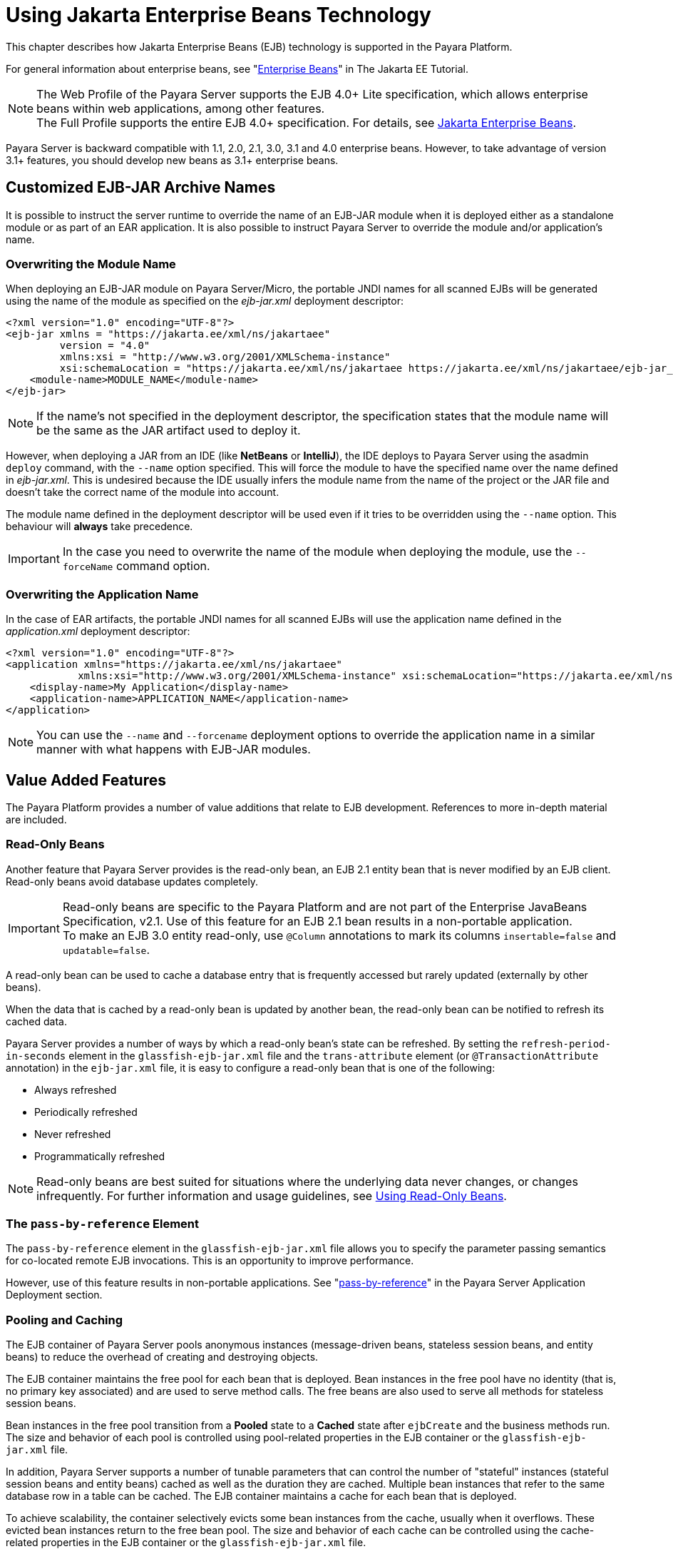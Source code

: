 [[using-enterprise-javabeans-technology]]
= Using Jakarta Enterprise Beans Technology

This chapter describes how Jakarta Enterprise Beans (EJB) technology is supported in the Payara Platform.

For general information about enterprise beans, see "https://eclipse-ee4j.github.io/jakartaee-tutorial/#enterprise-beans[Enterprise Beans]" in The Jakarta EE Tutorial.

NOTE:  The Web Profile of the Payara Server supports the EJB 4.0+ Lite specification, which allows enterprise beans within web applications, among other features. +
The Full Profile supports the entire EJB 4.0+ specification. For details, see https://jakarta.ee/specifications/enterprise-beans/[Jakarta Enterprise Beans].

Payara Server is backward compatible with 1.1, 2.0, 2.1, 3.0, 3.1 and 4.0 enterprise beans. However, to take advantage of version 3.1+ features, you should develop new beans as 3.1+ enterprise beans.

[[custom-ejb-jar-names]]
== Customized EJB-JAR Archive Names

It is possible to instruct the server runtime to override the name of an EJB-JAR module when it is deployed either as a standalone module or as part of an EAR application. It is also possible to instruct Payara Server to override the module and/or application's name.

[[overwriting-module-name]]
=== Overwriting the Module Name

When deploying an EJB-JAR module on Payara Server/Micro, the portable JNDI names for all scanned EJBs will be generated using the name of the module as specified on the _ejb-jar.xml_ deployment descriptor:

[source, xml]
----
<?xml version="1.0" encoding="UTF-8"?>
<ejb-jar xmlns = "https://jakarta.ee/xml/ns/jakartaee"
         version = "4.0"
         xmlns:xsi = "http://www.w3.org/2001/XMLSchema-instance"
         xsi:schemaLocation = "https://jakarta.ee/xml/ns/jakartaee https://jakarta.ee/xml/ns/jakartaee/ejb-jar_4_0.xsd">
    <module-name>MODULE_NAME</module-name>
</ejb-jar>
----

NOTE: If the name's not specified in the deployment descriptor, the specification states that the module name will be the same as the JAR artifact used to deploy it.

However, when deploying a JAR from an IDE (like **NetBeans** or **IntelliJ**), the IDE deploys to Payara Server using the asadmin `deploy` command, with the `--name` option specified. This will force the module to have the specified name over the name defined in _ejb-jar.xml_. This is undesired because the IDE usually infers the module name from the name of the project or the JAR file and doesn't take the correct name of the module into account.

The module name defined in the deployment descriptor will be used even if it tries to be overridden using the `--name` option. This behaviour will *always* take precedence.

IMPORTANT: In the case you need to overwrite the name of the module when deploying the module, use the `--forceName` command option.

[[overwriting--the-application-name]]
=== Overwriting the Application Name

In the case of EAR artifacts, the portable JNDI names for all scanned EJBs will use the application name defined in the _application.xml_ deployment descriptor:

[source, xml]
----
<?xml version="1.0" encoding="UTF-8"?>
<application xmlns="https://jakarta.ee/xml/ns/jakartaee"
            xmlns:xsi="http://www.w3.org/2001/XMLSchema-instance" xsi:schemaLocation="https://jakarta.ee/xml/ns/jakartaee https://jakarta.ee/xml/ns/jakartaee/application_10.xsd" version="10">
    <display-name>My Application</display-name>
    <application-name>APPLICATION_NAME</application-name>
</application>
----

NOTE: You can use the `--name` and `--forcename` deployment options to override the application name in a similar manner with what happens with EJB-JAR modules.

[[value-added-features]]
== Value Added Features

The Payara Platform provides a number of value additions that relate to EJB development. References to more in-depth material are included.

[[read-only-beans]]
=== Read-Only Beans

Another feature that Payara Server provides is the read-only bean, an EJB 2.1 entity bean that is never modified by an EJB client. Read-only beans avoid database updates completely.

IMPORTANT: Read-only beans are specific to the Payara Platform and are not part of the Enterprise JavaBeans Specification, v2.1. Use of this feature for an EJB 2.1 bean results in a non-portable application. +
To make an EJB 3.0 entity read-only, use `@Column` annotations to mark its columns `insertable=false` and `updatable=false`.

A read-only bean can be used to cache a database entry that is frequently accessed but rarely updated (externally by other beans).

When the data that is cached by a read-only bean is updated by another bean, the read-only bean can be notified to refresh its cached data.

Payara Server provides a number of ways by which a read-only bean's state can be refreshed. By setting the `refresh-period-in-seconds` element in the `glassfish-ejb-jar.xml` file and the `trans-attribute` element (or `@TransactionAttribute` annotation) in the `ejb-jar.xml` file, it is easy to configure a read-only bean that is one of the following:

* Always refreshed
* Periodically refreshed
* Never refreshed
* Programmatically refreshed

NOTE: Read-only beans are best suited for situations where the underlying data never changes, or changes infrequently. For further information and usage guidelines, see xref:#using-read-only-beans[Using Read-Only Beans].

[[the-pass-by-reference-element]]
=== The `pass-by-reference` Element

The `pass-by-reference` element in the `glassfish-ejb-jar.xml` file allows you to specify the parameter passing semantics for co-located remote EJB invocations. This is an opportunity to improve performance.

However, use of this feature results in non-portable applications. See "xref:Technical Documentation/Payara Server Documentation/Application Deployment/dd-elements.adoc#pass-by-reference[pass-by-reference]" in the Payara Server Application Deployment section.

[[pooling-and-caching]]
=== Pooling and Caching

The EJB container of Payara Server pools anonymous instances (message-driven beans, stateless session beans, and entity beans) to reduce the overhead of creating and destroying objects.

The EJB container maintains the free pool for each bean that is deployed.
Bean instances in the free pool have no identity (that is, no primary key associated) and are used to serve method calls. The free beans are also used to serve all methods for stateless session beans.

Bean instances in the free pool transition from a *Pooled* state to a *Cached* state after `ejbCreate` and the business methods run. The size and behavior of each pool is controlled using pool-related properties in the EJB container or the `glassfish-ejb-jar.xml` file.

In addition, Payara Server supports a number of tunable parameters that can control the number of "stateful" instances (stateful session beans and entity beans) cached as well as the duration they are cached. Multiple bean instances that refer to the same database row in a table can be cached. The EJB container maintains a cache for each bean that is deployed.

To achieve scalability, the container selectively evicts some bean instances from the cache, usually when it overflows. These evicted bean instances return to the free bean pool. The size and behavior of each cache can be controlled using the cache-related properties in the EJB container or the `glassfish-ejb-jar.xml` file.

Pooling and caching parameters for the `glassfish-ejb-jar.xml` file are described in "xref:Technical Documentation/Payara Server Documentation/Application Deployment/dd-elements.adoc#bean-cache[bean-cache]" in the Payara Server Application Deployment section.

[[pooling-parameters]]
==== Pooling Parameters

One of the most important parameters for Payara Server pooling is `steady-pool-size`. When `steady-pool-size` is set to a value greater than `0`, the container not only pre-populates the bean pool with the specified number of beans, but also attempts to ensure that this number of beans is always available in the free pool. This ensures that there are enough beans in the ready-to-serve state to process user requests.

Note that the `steady-pool-size` and `max-pool-size` parameters only govern the number of instances that are pooled over a long period of time. They do not necessarily guarantee that the number of instances that may exist in the JVM at a given time will not exceed the value specified by `max-pool-size`.

For example, suppose an idle stateless session container has a fully-populated pool with a `steady-pool-size` of `10`. If `20` concurrent requests arrive for the EJB component, the container creates `10` additional instances to satisfy the burst of requests. The advantage of this is that it prevents the container from blocking any of the incoming requests. However, if the activity dies down to `10` or fewer concurrent requests, the additional `10` instances are discarded.

Another parameter, `pool-idle-timeout-in-seconds`, allows the administrator to specify the amount of time a bean instance can be idle in the pool. When `pool-idle-timeout-in-seconds` is set to greater than `0`, the container removes or destroys any bean instance that is idle for this specified duration.

[[caching-parameters]]
==== Caching Parameters

Payara Server provides a way that completely avoids caching of entity beans, using commit option `C`. Commit option `C` is particularly useful if beans are accessed in large number but very rarely reused. For additional information, refer to xref:Technical Documentation/application-development-guide:transaction-service.adoc#commit-options[Commit Options].

Payara Server caches can be either bounded or unbounded. Bounded caches have limits on the number of beans that they can hold beyond which beans are passivated. For stateful session beans, there are three ways (LRU, NRU and FIFO) of picking victim beans when cache overflow occurs.

Caches can also passivate beans that are idle (not accessed for a specified duration).

[[priority-based-scheduling-of-remote-bean-invocations]]
=== Priority Based Scheduling of Remote Bean Invocations

You can create multiple thread pools, each having its own work queues.
An optional element in the `glassfish-ejb-jar.xml` file, `use-thread-pool-id`, specifies the thread pool that processes the requests for the bean.
The bean must have a remote interface, or `use-thread-pool-id` is ignored. You can create different thread pools and specify the appropriate thread pool ID for a bean that requires a quick response time.

NOTE: If there is no such thread pool configured or if the element is absent, the default thread pool is used.

[[immediate-flushing]]
=== Immediate Flushing

Normally, all entity bean updates within a transaction are batched and executed at the end of the transaction. The only exception is the database flush that precedes execution of a finder or select query.

Since a transaction often spans many method calls, you might want to find out if the updates made by a method succeeded or failed immediately after method execution. To force a flush at the end of a method's execution, use the `flush-at-end-of-method` element in the `glassfish-ejb-jar.xml` file.
Only non-finder methods in an entity bean can be flush-enabled. (For an EJB 2.1 bean, these methods must be in the Local, Local Home, Remote, or Remote Home interface).
See "xref:Technical Documentation/Payara Server Documentation/Application Deployment/dd-elements.adoc#flush-at-end-of-method[flush-at-end-of-method]" in the Payara Server Application Deployment section.

Upon completion of the method, the EJB container updates the database. Any exception thrown by the underlying data store is wrapped as follows:

* If the method that triggered the flush is a `create` method, the exception is wrapped with `CreateException`.
* If the method that triggered the flush is a `remove` method, the exception is wrapped with `RemoveException`.
* For all other methods, the exception is wrapped with `EJBException`.

All normal end-of-transaction database synchronization steps occur regardless of whether the database has been flushed during the transaction.

[[ejb-timer-service]]
== EJB Timer Service

The EJB Timer Service uses a database to store persistent information about EJB timers. The EJB Timer Service in Payara Server is preconfigured to use an embedded version of the H2 database via its `jdbc/__TimerPool` default datasource.

The EJB Timer Service configuration can store persistent timer information in any database supported by Payara Server for persistence. For configurations of supported drivers, see "xref:Technical Documentation/Payara Server Documentation/General Administration/jdbc.adoc#configuration-specifics-for-jdbc-drivers[Configuration Specifics for JDBC Drivers]" in the Payara Server General Administration section.

The timer service is automatically enabled when you deploy an application or module that uses it. You can verify that the timer service is running by accessing the following URL in a local context:

[source,text]
----
http://localhost:8080/ejb-timer-service-app/timer
----

To change the database used by the EJB Timer Service, set the EJB Timer Service's Timer DataSource setting to a valid JDBC resource.
If the EJB Timer Service has already been started in a server instance, you must also create the timer database table. DDL files to create these tables are located in `as-install/lib/install/databases`.

Using the EJB Timer Service is equivalent to interacting with a single JDBC resource manager. If an EJB component or application accesses a database either directly through JDBC or indirectly (for example, through an entity bean's persistence mechanism), and also interacts with the EJB Timer Service, its data source must be configured with an XA-compatible JDBC driver.

You can change the following EJB Timer Service settings. You must restart the server for these changes to take effect.

Minimum Delivery Interval::
  Specifies the minimum time in milliseconds before an expiration for a particular timer can occur. This guards against tiny timer increments that can overload the server. The default value is `1000`.
Maximum Redeliveries::
  Specifies the maximum number of times the EJB timer service attempts to redeliver a timer expiration after an exception or rollback of a container-managed transaction. The default value is `1`.
Redelivery Interval::
  Specifies how long in milliseconds the EJB timer service waits after a failed `ejbTimeout` delivery before attempting a redelivery. The default is `5000`.
Timer DataSource::
  Specifies the database used by the EJB Timer Service. The default is `jdbc/__TimerPool`.
+
CAUTION: Do not use the `jdbc/__TimerPool` resource for timers in clustered Payara Server environments.
You must instead use a custom JDBC resource or the `jdbc/__default` resource. See the instructions below, in xref:#to-deploy-an-ejb-timer-to-a-cluster[To Deploy an EJB Timer to a Cluster]. +
Also refer to "xref:Technical Documentation/Payara Server Documentation/General Administration/jdbc.adoc#enabling-the-jdbc__default-resource-in-a-clustered-environment[Enabling the jdbc/__default Resource in a Clustered Environment]" in the Payara Server General Administration section.

For information about migrating EJB timers, see "xref:Technical Documentation/Payara Server Documentation/High Availability/instances.adoc#migrating-ejb-timers[Migrating EJB Timers]" in the Payara Server High Availability section.

You can use the `--keepstate` option of the `asadmin redeploy` command to retain EJB timers between re-deployments.

The default value for `--keepstate` is `false`. This option is supported only on the default server instance (the DAS), named `server`. It is not supported and ignored for any other deployment target.

When the `--keepstate` is set to `true`, each application that uses an EJB timer is assigned an *ID* in the timer database.
The EJB object that is associated with a given application is assigned an ID that is constructed from the application ID and a numerical suffix. To preserve active timer data, Payara Server stores the application ID and the EJB ID in the timer database. To restore the data, the class loader of the newly redeployed application retrieves the EJB timers that correspond to these IDs from the timer database.

[[advanced-persistent-timers]]
=== Advanced Persistent Timer Configuration

If using an external RDBMS engine for storing persistent timer data is not an option, it is also possible to use the *Domain Data Grid* to function as a replacement in production environments.

Persisting an EJB Timer to the Domain Data Grid means that the Data Grid itself will store the timer details, preserving it even if the original instance leaves the grid.

IMPORTANT: All stored timers are lost if the whole domain is stopped. +
In the case of Payara Micro, this will occur if all instances in the Data Grid are stopped as well.

The Persistence service for EJB Timers can be set in the Admin console by navigating to the *EJB Timer Service* tab in the EJB Container node of a configuration.

To use the Data Grid to store EJB Timers set the *Persistence Service* to _DataGrid_

image:ejb/set-ejb-timer-persistence.png[Set EJB Persistence to Data Grid]

EJB Timers will be coordinated across a single deployment group and if an instance of the deployment group is stopped another instance in the same deployment group will take ownership of the timer and ensure it is fired.

CAUTION: Clustered Timer Firing Mode is NOT used in this version of Payara Server and is always "One Per Deployment Group"

It is also possible to set the `ejb-timer-service` from the command line. To get the current state, run the following command:

[source, shell]
----
asadmin> get configs.config.<your-config>.ejb-container.ejb-timer-service
----

This will return the current state taken from the _domain.xml_ configuration file, which by default should be something similar to the following:

[source, shell]
----
asadmin> get configs.config.server-config.ejb-container.ejb-timer-service
configs.config.server-config.ejb-container.ejb-timer-service.ejb-timer-service=Database
configs.config.server-config.ejb-container.ejb-timer-service.max-redeliveries=1
configs.config.server-config.ejb-container.ejb-timer-service.minimum-delivery-interval-in-millis=1000
configs.config.server-config.ejb-container.ejb-timer-service.redelivery-interval-internal-in-millis=5000
Command get executed successfully.
----

To persist to the Data Grid you need only change the value for `configs.config.server-config.ejb-container.ejb-timer-service.ejb-timer-service` to `DataGrid`.

To do this, run the following `set` command:

[source, bash]
----
asadmin> set configs.config.server-config.ejb-container.ejb-timer-service.ejb-timer-service=DataGrid
----

WARNING: You will need to restart your domain to apply the changes.

[[timer-migration]]
==== Timer Migration

EJB Timers stored in the Domain Data Grid support timer migration between instances in the same Deployment Group. You can migrate timers using the Admin console from the *Deployment Group* page.

Timers can also be migrated between instances using asadmin commands like this:

[source, shell]
----
asadmin> migrate-timers --target server1 server2
----

Where `server1` is the active instance to migrate timers to and `server2` is the failed instance.

[[migration-live-instance]]
===== Migration from Live Instances

The `migrate-timers` command can also be used to migrate timers that are scheduled to expire on a live instance. This allows a user to pre-emptively move their timers around without having to resort to failover mechanics.

[[to-deploy-an-ejb-timer-to-a-cluster]]
==== To Deploy an EJB Timer to a Cluster

This procedure explains how to deploy an EJB timer to a cluster or deployment group.

By default, Payara Server's Timer Service points to the preconfigured `jdbc/__TimerPool` resource, which uses an embedded H2 database configuration that will not work in clustered environments.

The problem is that the embedded H2 database runs in the server's JVM, so when you use the `jdbc/__TimerPool` resource, each DAS and each server instance will have their own, separate, databases.

Because of this, clustered server instances will not be able to find the database table on the DAS, and the DAS will not be able to find the tables on the clustered server instances.

The solution is to use either a custom JDBC resource or the
`jdbc/__default` resource that is preconfigured but not enabled by default in Payara Server.

IMPORTANT: If you intend on creating a new timer data resource, it should be created BEFORE deploying applications that will use the timer.

Here are the steps on configuring the Timer Service:

. Execute the following command:
+
[source,shell]
----
asadmin set configs.config.cluster_name-config.ejb-container.ejb-timer-service.timer-datasource=jdbc/my-timer-resource
----
. Restart the DAS and the target cluster(s) or deployment groups. +
[source,shell]
----
asadmin stop-cluster cluster-name | deployment-group-name
asadmin stop-domain domain-name
asadmin start-domain domain-name
asadmin start-cluster cluster-name | deployment-group-name
----

[[troubleshooting]]
===== Troubleshooting

If you inadvertently used the `jdbc/__TimerPool` resource for your EJB timer in a clustered Payara Server environment, the DAS and the server instances will be using separate H2 database instances that are running in individual JVMs.

For timers to work in a clustered environment, the DAS and the clustered server instances must share a common database.

If you attempt to deploy an application with EJB timers without setting the timer resource correctly, the startup will fail, and you will be left with a marker file, named `ejb-timer-service-app`, on the DAS that will prevent the Timer Service from correctly creating the database table.

The solution is to remove the marker file on the DAS, restart the DAS and the clusters or deployment groups, and then redeploy any applications that rely on the offending EJB timer.

The marker file is located on the DAS in `domain-dir/generated/ejb/ejb-timer-service-app`.

[[using-session-beans]]
== Using Session Beans

This section provides guidelines for creating session beans in a Payara Server environment.

Information on session beans is contained in the Jakarta Enterprise Beans specification.

[[about-the-session-bean-containers]]
=== About the Session Bean Containers

Like an entity bean, a session bean can access a database through Java Database Connectivity (JDBC) calls. A session bean can also provide transaction settings. These transaction settings and JDBC calls are referenced by the session bean's container, allowing it to participate in transactions managed by the container.

A container managing stateless session beans has a different charter from a container managing stateful session beans.

[[stateless-container]]
==== Stateless Container

The stateless container manages stateless session beans, which, by definition, do not carry client-specific states. All session beans (of a particular type) are considered equal.

A stateless session bean container uses a bean pool to service requests. The Payara Server specific deployment descriptor file, `glassfish-ejb-jar.xml`, contains the properties that define the pool:

* `steady-pool-size`
* `resize-quantity`
* `max-pool-size`
* `max-wait-time-in-millis`
* `pool-idle-timeout-in-seconds`

For more information about `glassfish-ejb-jar.xml`, see "xref:Technical Documentation/Payara Server Documentation/Application Deployment/dd-files.adoc#the-glassfish-ejb-jar.xml-file[The glassfish-ejb-jar.xml File]" in the Payara Server Application Deployment section.

Payara Server provides the `wscompile` and `wsdeploy` tools to help you implement a web service endpoint as a stateless session bean.

It is possible to limit the number of concurrent Stateless EJB instances that are dispatched, allowing fine-grained control of resources, limiting surface area for DDOS attacks and making applications run more smoothly and efficiently.

This is done regardless of the maximum number of instances available in a bean's pool. Using these boundaries, it is possible to instruct the EJB container so that the maximum number of threads is not exceeded at runtime.

NOTE: The system property `fish.payara.ejb-container.max-wait-time-in-millis` can be set to change the default global value of `<max-wait-time-in-millis>` for *_ALL_* Stateless EJB bean pools.

IMPORTANT: Unless overridden in the deployment descriptor file, this will become the new default value and can be used to cap the upper bound of all concurrent invocations of any Stateless EJB pools.

[[example]]
===== Example

The following is a sample `glassfish-ejb-jar.xml` deployment descriptor that configures 2 EJBs with the settings mentioned beforehand.

[source, xml]
----
<?xml version="1.0" encoding="UTF-8"?>
<!DOCTYPE glassfish-ejb-jar PUBLIC "-//GlassFish.org//DTD GlassFish Application Server 3.1 EJB 3.1//EN" "http://glassfish.org/dtds/glassfish-ejb-jar_3_1-1.dtd">
<glassfish-ejb-jar>
  <enterprise-beans>
    <ejb>
      <ejb-name>PooledStatelessBean</ejb-name>
      <bean-pool>
          <max-pool-size>1</max-pool-size>
          <max-wait-time-in-millis>0</max-wait-time-in-millis>
          <steady-pool-size>1</steady-pool-size>
      </bean-pool>
    </ejb>
    <ejb>
      <ejb-name>PooledMDB</ejb-name>
      <bean-pool>
          <max-pool-size>1</max-pool-size>
          <resize-quantity>1</resize-quantity>
      </bean-pool>
    </ejb>
  </enterprise-beans>
</glassfish-ejb-jar>
----

[[stateful-container]]
==== Stateful Container

The stateful container manages the stateful session beans, which, by definition, carry the client-specific state. There is a one-to-one relationship between the client and the stateful session beans. At creation, each stateful session bean (SFSB) is given a unique session ID that is used to access the session bean so that an instance of a stateful session bean is accessed by a single client only.

Stateful session beans are managed using an internal cache. The size and behavior of stateful session beans cache are controlled by specifying the following `glassfish-ejb-jar.xml` parameters:

* `max-cache-size`
* `resize-quantity`
* `cache-idle-timeout-in-seconds`
* `removal-timeout-in-seconds`
* `victim-selection-policy`

The `max-cache-size` element specifies the maximum number of session beans that are held in cache. If the cache overflows (when the number of beans exceeds `max-cache-size`), the container then passivates some beans or writes out the serialized state of the bean into a file. The directory in which the file is created is obtained from the EJB container using the configuration APIs.

For more information about `glassfish-ejb-jar.xml`, see "xref:Technical Documentation/Payara Server Documentation/Application Deployment/dd-files.adoc#the-glassfish-ejb-jar.xml-file[The glassfish-ejb-jar.xml File]" in the Payara Server Application Deployment section.

The passivated beans are stored on the file system. The Session Store Location setting in the EJB container allows an administrator to specify the directory where passivated beans are stored. By default, passivated stateful session beans are stored in application-specific subdirectories created under `${domain-dir}/session-store`.

NOTE: Make sure the `delete` option is set in the `server.policy` file, or expired file-based sessions might not be deleted properly.
For more information about `server.policy`, see xref:Technical Documentation/application-development-guide:securing-apps.adoc#the-server.policy-file[The `server.policy` File].

The Session Store Location setting also determines where the session state is persisted if it is in a High Availability environment; see xref:#choosing-a-persistence-store[Choosing a Persistence Store].

[[stateful-session-bean-failover]]
=== Stateful Session Bean Failover

A stateful session bean's state can be saved in a persistent store in case a server instance fails. The state of an SFSB is saved to the persistent store at predefined points in its life cycle. This is called *checkpointing*.
If SFSB checkpointing is enabled, checkpointing generally occurs after any transaction involving the SFSB is completed, even if the transaction rolls back.

However, if an SFSB participates in a bean-managed transaction, the transaction might be committed in the middle of the execution of a bean method. Since the bean's state might be undergoing transition as a result of the method invocation, this is not an appropriate instant to checkpoint the bean's state.

In this case, the EJB container checkpoints the bean's state at the end of the corresponding method, provided the bean is not in the scope of another transaction when that method ends. If a bean-managed transaction spans across multiple methods, checkpointing is delayed until there is no active transaction at the end of a subsequent method.

The state of an SFSB is not necessarily transactional and might be significantly modified as a result of non-transactional business methods. If this is the case for an SFSB, you can specify a list of checkpointed methods.
If SFSB checkpointing is enabled, checkpointing occurs after any checkpointed methods are completed.

The following table lists the types of references that SFSB failover supports.
All objects bound into an SFSB must be one of the supported types. In the table, `No` indicates that failover for the object type might not work in all cases and that no failover support is provided.
However, failover might work in some cases for that specific object type.
For example, failover might work because the class implementing that type is *serializable*.

[cols="4,5",options="header"]
|===
|Java Object Type |Failover Support

|Co-located or distributed stateless session, stateful session, or entity bean reference |Yes

|JNDI context |Yes, `InitialContext` and `java:comp/env`

|`UserTransaction` |Yes, but if the instance that fails is never restarted, any prepared global transactions are lost and might not be correctly rolled back or committed.

|JDBC DataSource |No

|Java Message Service (JMS) ConnectionFactory, Destination |No

|JavaMail Session |No

|Connection Factory |No

|Administered Object |No

|Web service reference |No

|Serializable Java types |Yes

|Extended persistence context |No
|===

For more information about the `InitialContext`, see
xref:Technical Documentation/application-development-guide:jndi.adoc#accessing-the-naming-context[Accessing the Naming Context]. For more information about transaction recovery, see xref:Technical Documentation/application-development-guide:transaction-service.adoc#using-the-transaction-service[Using the Transaction Service]. For more information about Administered Objects, see "xref:Technical Documentation/Payara Server Documentation/General Administration/jms.adoc#administering-jms-physical-destinations[Administering JMS Physical Destinations]" in the Payara Server General Administration section.

If a server instance to which an RMI-IIOP client request is sent crashes during the request processing (before the response is prepared and sent back to the client), an error is sent to the client.

The client must retry the request explicitly. When the client retries the request, the request is sent to another server instance in the cluster, which retrieves session state information for this client.

HTTP sessions can also be saved in a persistent store in case a server instance fails. In addition, if a distributable web application references an SFSB, and the web application's session fails over, the EJB reference is also failed over. For more information, see xref:Technical Documentation/application-development-guide:webapps.adoc#distributed-sessions-and-persistence[Distributed Sessions and Persistence].

If an SFSB that uses session persistence is un-deployed while the Payara Server instance is stopped, the session data in the persistence store might not be cleared. To prevent this, undeploy the SFSB while the Payara Server instance is running.

Configure SFSB failover by:

. Choosing a Persistence Store
. Enabling Checkpointing
. Specifying Methods to Be Checkpointed

[[choosing-a-persistence-store]]
==== Choosing a Persistence Store

The following types of persistent storage are supported for passivation and checkpointing of the SFSB state:

The local file system:: Allows a single server instance to recover the SFSB state after a failure and restart.
This store also provides passivation and activation of the state to help control the amount of memory used.
This option is not supported in a production environment that requires SFSB state persistence.
+
NOTE: This is the default storage mechanism if availability is not enabled.

Other servers:: Uses other server instances in the cluster for session persistence. Clustered server instances replicate session state. Each backup instance stores the replicated data in memory. This is the default storage mechanism if availability is enabled.

Choose the persistence store in one of the following ways:

* To use the local file system, first disable availability. Select the _Availability Service_ component under the relevant configuration in the  Administration Console. Uncheck the _Availability Service_ box. Then  select the EJB Container component and edit the Session Store Location value. The default is `${domain-dir}/session-store`.
* To use other servers, select the _Availability Service_ component under the relevant configuration in the Administration Console. Check the _Availability Service_ box.
To enable availability for the EJB container, select the EJB Container Availability tab, then check the Availability Service box.

All instances in a Payara Server cluster or deployment group must have the same availability settings to ensure consistent behavior.

[[using-the---keepstate-option]]
==== *Using the `--keepstate` Option*

If you are using the file system for persistence, you can use the `--keepstate` option of the `asadmin redeploy` command to retain the SFSB state between re-deployments.

The default value for `--keepstate` is `false`. This option is supported only on the default server instance (the DAS), named `server`. It is not supported and ignored for any other deployment target.

Some changes to an application between re-deployments prevent this feature from working properly. For example, do not change the set of instance variables in the SFSB bean class.

If any active SFSB instance fails to be preserved or restored, none of the SFSB instances will be available when the redeployment is complete. However, the redeployment continues and a warning is logged.

To preserve active state data, Payara Server serializes the data and saves it in memory. To restore the data, the class loader of the newly redeployed application deserializes the data that was previously saved.

[[using-the---asyncreplication-option]]
==== Using the `--asyncreplication` Option

If you are using replication on other servers for persistence, you can use the `--asyncreplication` option of the `asadmin deploy` command to specify that SFSB states are first buffered and then replicated using a separate asynchronous thread.

If `--asyncreplication` is set to `true` (the default), performance is improved but availability is reduced. If the instance where states are buffered but not yet replicated fails, the states will be lost.

If set to `false`, performance is reduced but availability is guaranteed. States are not buffered but immediately transmitted to other instances in the cluster or deployment group.

[[enabling-checkpointing]]
==== Enabling Checkpointing

[[server-instance-and-ejb-container-levels]]
===== Server Instance and EJB Container Levels

To enable SFSB checkpointing at the server instance or EJB container level, see xref:#choosing-a-persistence-store[Choosing a Persistence Store].

[[application-and-ejb-module-levels]]
===== Application and EJB Module Levels

To enable SFSB checkpointing at the application or EJB module level during deployment, use the `asadmin deploy` or `asadmin deploydir` command with the `--availabilityenabled` option set to `true`.

[[sfsb-level]]
===== SFSB Level

To enable SFSB checkpointing at the bean level, set `availability-enabled="true"` in the `ejb` element of the bean definition in the `glassfish-ejb-jar.xml` file as follows:

[source,xml]
----
<glassfish-ejb-jar>
   ...
   <enterprise-beans>
      ...
      <ejb availability-enabled="true">
         <ejb-name>MySFSB</ejb-name>
      </ejb>
   ...
   </enterprise-beans>
</glassfish-ejb-jar>
----

[[specifying-methods-to-be-checkpointed]]
==== Specifying Methods to Be Checkpointed

If SFSB checkpointing is enabled, checkpointing generally occurs after any transaction involving the SFSB is completed, even if the transaction rolls back.

To specify additional optional checkpointing of SFSBs at the end of non-transactional business methods that cause important modifications to the bean's state, use the `checkpoint-at-end-of-method` element within the `ejb` element in `glassfish-ejb-jar.xml`.

For example:

[source,xml]
----
<glassfish-ejb-jar>
   ...
   <enterprise-beans>
      ...
      <ejb availability-enabled="true">
         <ejb-name>ShoppingCartEJB</ejb-name>
         <checkpoint-at-end-of-method>
            <method>
               <method-name>addToCart</method-name>
            </method>
         </checkpoint-at-end-of-method>
      </ejb>
      ...
   </enterprise-beans>
</glassfish-ejb-jar>
----

For details, see "xref:Technical Documentation/Payara Server Documentation/Application Deployment/dd-elements.adoc#checkpoint-at-end-of-method[checkpoint-at-end-of-method]" in the Payara Server Application Deployment section.

The non-transactional methods in the `checkpoint-at-end-of-method` element can be the following:

* `create` methods defined in the home or business interface of the SFSB, if you want to checkpoint the initial state of the SFSB immediately after creation.
* For SFSBs using container managed transactions only, methods in the remote interface of the bean marked with the transaction attribute `TX_NOT_SUPPORTED` or `TX_NEVER`.
* For SFSBs using bean managed transactions only, methods in which a bean managed transaction is neither started nor committed.

Any other methods mentioned in this list are ignored. At the end of invocation of each of these methods, the EJB container saves the state of the SFSB to the persistent store.

NOTE: If an SFSB does not participate in any transaction, and if none of its methods are explicitly specified in the `checkpoint-at-end-of-method` element, the bean's state is not checkpointed at all even if `availability-enabled="true"` for this bean.

For better performance, specify a small subset of methods. The methods chosen should accomplish a significant amount of work in the context of the Jakarta EE application or should result in some important modification to the bean's state.

[[session-bean-restrictions-and-optimizations]]
=== Session Bean Restrictions and Optimizations

This section discusses restrictions on developing session beans and provides some optimization guidelines.

[[optimizing-session-bean-performance]]
==== Optimizing Session Bean Performance

For stateful session beans, co-locating the stateful beans with their clients so that the client and bean are executing in the same process address space improves performance.

[[restricting-transactions]]
==== Restricting Transactions

The following restrictions on transactions are enforced by the container and must be observed as session beans are developed:

* A session bean can participate in, at most, a single transaction at a time.
* If a session bean is participating in a transaction, a client cannot invoke a method on the bean such that the `trans-attribute` element (or `@TransactionAttribute` annotation) in the `ejb-jar.xml` file would cause the container to execute the method in a different or unspecified transaction context or an exception is thrown.
* If a session bean instance is participating in a transaction, a client cannot invoke the `remove` method on the session object's home or business interface object, or an exception is thrown.

[[ejb-singletons]]
==== EJB Singletons

EJB Singletons are created for each server instance in a cluster, and not once per cluster.

[[using-read-only-beans]]
== Using Read-Only Beans

A read-only bean is an EJB 2.1 entity bean that is never modified by an EJB client. The data that a read-only bean represents can be updated externally by other enterprise beans, or by other means, such as direct database updates.

NOTE: Read-only beans are specific to Payara Server and are not part of the Jakarta Enterprise Beans Specification. Use of this feature for an EJB 2.1 bean results in a non-portable application.

TIP: To make an EJB 3.0+ entity bean read-only, use `@Column` annotations to mark its columns `insertable=false` and `updatable=false`.

Read-only beans are best suited for situations where the underlying data never changes, or changes infrequently.

[[read-only-bean-characteristics-and-life-cycle]]
=== Read-Only Bean Characteristics and Life Cycle

Read-only beans are best suited for situations where the underlying data never changes, or changes infrequently. For example, a read-only bean can be used to represent a stock quote for a particular company, which is updated externally. In such a case, using a regular entity bean might incur the burden of calling `ejbStore`, which can be avoided by using a read-only bean.

Read-only beans have the following characteristics:

* Only entity beans can be read-only beans.
* Either bean-managed persistence (BMP) or container-managed persistence (CMP) is allowed. If CMP is used, do not create the database schema during deployment. Instead, work with your database administrator to populate the data into the tables. See xref:Technical Documentation/application-development-guide:container_managed-persistence.adoc#using-container-managed-persistence[Using Container-Managed Persistence].
* Only container-managed transactions are allowed; read-only beans cannot start their own transactions.
* Read-only beans don't update any bean state.
* `ejbStore` is never called by the container.
* `ejbLoad` is called only when a transactional method is called or when the bean is initially created (in the cache), or at regular intervals controlled by the bean's `refresh-period-in-seconds` element in the `glassfish-ejb-jar.xml` file.
* The home interface can have any number of find methods. The return type of the find methods must be the primary key for the same bean type (or a collection of primary keys).
* If the data that the bean represents can change, then `refresh-period-in-seconds` must be set to refresh the beans at regular intervals. `ejbLoad` is called at this regular interval.

A read-only bean comes into existence using the appropriate find methods.

Read-only beans are cached and have the same cache properties as entity beans.
When a read-only bean is selected as a "victim" to make room in the cache, `ejbPassivate` is called and the bean is returned to the free pool.
When in the free pool, the bean has no identity and is used only to serve any finder requests.

Read-only beans are bound to the naming service like regular read-write entity beans, and clients can look up read-only beans the same way read-write entity beans are looked up.

[[read-only-bean-good-practices]]
=== Read-Only Bean Good Practices

For best results, follow these guidelines when developing read-only beans:

* Avoid having any `create` or `remove` methods in the home interface.
* Use any of the valid EJB 2.1 transaction attributes for the
`trans-attribute` element.
+
The reason for having `TX_SUPPORTED` is to allow reading uncommitted data in the same transaction. Also, the transaction attributes can be used to force `ejbLoad`.

[[refreshing-read-only-beans]]
=== Refreshing Read-Only Beans

There are several ways of refreshing read-only beans, as addressed in the following sections:

[[invoking-a-transactional-method]]
==== Invoking a Transactional Method

Invoking any transactional method invokes `ejbLoad`.

[[refreshing-periodically]]
==== Refreshing Periodically

Use the `refresh-period-in-seconds` element in the `glassfish-ejb-jar.xml` file to refresh a read-only bean periodically.

* If the value specified in `refresh-period-in-seconds` is zero or not specified, which is the default, the bean is never refreshed (unless a transactional method is accessed).
* If the value is greater than zero, the bean is refreshed at the rate specified.

NOTE: This is the only way to refresh the bean state if the data can be modified external to Payara Server.

By default, a single timer is used for all instances of a read-only bean. When that timer fires, all bean instances are marked as expired and are refreshed from the database the next time they are used.

Use the `-Dcom.sun.ejb.containers.readonly.relative.refresh.mode=true` flag to refresh each bean instance independently upon access if its refresh period has expired. Its default value is `false`. Note that each instance still has the same refresh period.This additional level of granularity can improve the performance of read-only beans that do not need to be refreshed at the same time.

To set this flag, use the `asadmin create-jvm-options` command. For example:

[source,shell]
----
asadmin create-jvm-options -Dcom.sun.ejb.containers.readonly.relative.refresh.mode=true
----

[[refreshing-programmatically]]
==== Refreshing Programmatically

Typically, beans that update any data that is cached by read-only beans need to notify the read-only beans to refresh their state. Use the `ReadOnlyBeanNotifier` interface to force the refresh of read-only beans.

To do this, invoke the following methods on the ReadOnlyBeanNotifier bean:

[source,java]
----
public interface ReadOnlyBeanNotifier extends java.rmi.Remote {
   refresh(Object PrimaryKey) throws RemoteException;
 }
----

The implementation of the `ReadOnlyBeanNotifier` interface is provided by the container. The bean looks up `ReadOnlyBeanNotifier` using a fragment of code such as the following example:

[source,java]
----
public class MyEJB{

    public void execute(){
        var helper = new com.sun.appserv.ejb.ReadOnlyBeanHelper();
        var notifier = helper.getReadOnlyBeanNotifier("java:comp/env/ejb/ReadOnlyCustomer");
        //Assume entity is a CMP entity bean
        notifier.refresh(entity);
    }
}
----

For a local read-only bean notifier, the lookup has this modification:

[source,java]
----
public class MyEJB{

    public void execute(){
        var helper = new com.sun.appserv.ejb.ReadOnlyBeanHelper();
        var notifier = helper.getReadOnlyBeanNotifier("java:comp/env/ejb/LocalReadOnlyCustomer");
        //Assume entity is a CMP entity bean
        notifier.refresh(entity);
    }
}
----

Beans that update any data that is cached by read-only beans need to call the `refresh` methods. The next (non-transactional) call to the read-only bean invokes `ejbLoad`.

[[deploying-read-only-beans]]
=== Deploying Read-Only Beans

Read-only beans are deployed in the same manner as other entity beans. However, in the entry for the bean in the `glassfish-ejb-jar.xml` file, the `is-read-only-bean` element must be set to `true`. That is:

[source, xml]
----
<is-read-only-bean>true</is-read-only-bean>
----

Also, the `refresh-period-in-seconds` element in the `glassfish-ejb-jar.xml` file can be set to some value that specifies the rate at which the bean is refreshed. If this element is missing, no refresh occurs.

All requests in the same transaction context are routed to the same read-only bean instance. Set the `allow-concurrent-access` element to
either `true` (to allow concurrent accesses) or `false` (to serialize concurrent access to the same read-only bean). The default is `false`.

For further information on these elements, refer to "xref:Technical Documentation/Payara Server Documentation/Application Deployment/dd-files.adoc#the-glassfish-ejb-jar.xml-file[The glassfish-ejb-jar.xml File]" in the Payara Server Application Deployment section.

[[using-message-driven-beans]]
== Using Message-Driven Beans

This section describes message-driven beans and explains the requirements for creating them in a Payara Server environment.

[[message-driven-bean-configuration]]
=== Message-Driven Bean Configuration

For information about setting up load balancing for message-driven beans, see xref:Technical Documentation/application-development-guide:jms.adoc#load-balanced-message-inflow[Load-Balanced Message Inflow].

[[connection-factory-and-destination]]
==== *Connection Factory and Destination*

A message-driven bean is a client to a Connector inbound resource adapter. The message-driven bean container uses the JMS service integrated into Payara Server for message-driven beans that are JMS clients.
JMS clients use JMS Connection Factory- and Destination-administered objects.
A JMS Connection Factory administered object is a resource manager Connection Factory object that is used to create connections to the JMS provider.

The `mdb-connection-factory` element in the `glassfish-ejb-jar.xml` file for a message-driven bean specifies the connection factory that creates the container connection to the JMS provider.

The `jndi-name` element of the `ejb` element in the `glassfish-ejb-jar.xml` file specifies the JNDI name of the administered object for the JMS Queue or Topic destination that is associated with the message-driven bean.

[[message-driven-bean-pool]]
==== *Message-Driven Bean Pool*

The container manages a pool of message-driven beans for the concurrent processing of a stream of messages. The `glassfish-ejb-jar.xml` file contains the elements that define the pool (that is, the `bean-pool` element):

* `steady-pool-size`
* `resize-quantity`
* `max-pool-size`
* `pool-idle-timeout-in-seconds`

For more information about `glassfish-ejb-jar.xml`, see "xref:Technical Documentation/Payara Server Documentation/Application Deployment/dd-files.adoc#the-glassfish-ejb-jar.xml-file[The glassfish-ejb-jar.xml File]" in the Payara Server Application Deployment section.

[[domain-level-settings]]
==== Domain-Level Settings

You can control the following domain-level message-driven bean settings in the EJB container:

Initial and Minimum Pool Size::
  Specifies the initial and minimum number of beans maintained in the pool. The default is `0`.
Maximum Pool Size::
  Specifies the maximum number of beans that can be created to satisfy client requests. The default is `32`.
Pool Resize Quantity::
  Specifies the number of beans to be created if a request arrives when the pool is empty (subject to the *Initial* and *Minimum Pool Size*), or the number of beans to remove if idle for more than the Idle Timeout.
  The default is `8`.
Idle Timeout::
  Specifies the maximum time in seconds that a bean can remain idle in the pool. After this amount of time, the bean is destroyed.
  The default is `600` (10 minutes). A value of `0` means a bean can remain idle indefinitely.

Select the _Instances_ component, select the instance from the table, and select the Monitor tab.

NOTE: Running monitoring when it is not needed might impact performance, so you might choose to turn monitoring off when it is not in use.
For details, see "xref:Technical Documentation/Payara Server Documentation/General Administration/monitoring.adoc#administering-the-monitoring-service[Administering the Monitoring Service]" in the Payara Server General Administration section.

[[message-driven-bean-restrictions-and-optimizations]]
=== Message-Driven Bean Restrictions and Optimizations

This section discusses the following restrictions and performance optimizations that pertain to developing message-driven beans:

[[pool-tuning-and-monitoring]]
==== *Pool Tuning and Monitoring*

The message-driven bean pool is also a pool of threads, with each message-driven bean instance in the pool associating with a server session, and each server session associating with a thread.

Therefore, a large pool size also means a high number of threads, which impacts performance and server resources.

When configuring message-driven bean pool properties, make sure to consider factors such as message arrival rate and pattern, `onMessage` method processing time, overall server resources (threads, memory, and so on), and any concurrency requirements and limitations from other resources that the message-driven bean accesses.

When tuning performance and resource usage, make sure to consider potential JMS provider properties for the connection factory used by the container (the `mdb-connection-factory` element in the `glassfish-ejb-jar.xml` file). For example, you can tune the Open Message Queue flow control related properties for connection factory in situations where the message incoming rate is much higher than `max-pool-size` can handle.

Refer to "xref:Technical Documentation/Payara Server Documentation/General Administration/monitoring.adoc#administering-the-monitoring-service[Administering the Monitoring Service]" in the Payara Server General Administration section for information on how to get message-driven bean pool statistics.

[[fine-tuning-with-the-activationconfigproperty-annotation]]
==== Fine-tuning with the ActivationConfigProperty annotation

It is also possible to configure the MDB bean pool size with the `ActivationConfigProperty` annotation. Any bean annotated with `@MessageDriven` can use `@ActivationConfigProperty` to set property names and property values. For example:

[source, java]
----
@ActivationConfigProperty(propertyName = "MaxPoolSize", propertyValue = "100")
public class CustomerListener implements MessageListener{
}
----

The `MaxPoolSize`, `MaxWaitTimeInMillis`, `PoolResizeQuantity`, `SteadyPoolSize` and `PoolIdleTimeoutInSeconds` are all MDB pool properties that can configured using the `@ActivationConfigProperty` annotation.

[[the-onmessage-runtime-exception]]
==== The `onMessage` Runtime Exception

Message-driven beans, like other well-behaved `MessageListener` implementations, should not, in general, throw runtime exceptions.
If a message-driven bean's `onMessage` method encounters a system-level exception or error that does not allow the method to successfully complete, the Jakarta Enterprise Beans Specification provides the following guidelines:

* If the bean method encounters a system exception or error, it should simply propagate the error from the bean method to the container (i.e., the bean method does not have to catch the exception).
* If the bean method performs an operation that results in a checked exception that the bean method cannot recover, the bean method should throw the `jakarta.ejb.EJBException` that wraps the original exception.
* Any other unexpected error conditions should be reported using the `jakarta.ejb.EJBException`.

Under container-managed transaction demarcation, upon receiving a runtime exception from a message-driven bean's `onMessage` method,
the container rolls back the container-started transaction and the message is redelivered. This is because the message delivery itself is part of the container-started transaction.

By default, the Payara Server container closes the container's connection to the JMS provider when the first runtime exception is received from a message-driven bean instance's `onMessage` method.

This avoids potential message redelivery looping and protects server resources if the message-driven bean's `onMessage` method continues misbehaving. To change this default container behavior, use the `cmt-max-runtime-exceptions` property of the MDB container.

Here is an example `asadmin set` command that sets this property:

[source,shell]
----
asadmin set server-config.mdb-container.property.cmt-max-runtime-exceptions="5"
----

The `cmt-max-runtime-exceptions` property specifies the maximum number of runtime exceptions allowed from a message-driven bean's `onMessage`
method before the container starts to close the container's connection to the message source. By default, this value is set to `1`; `-1` disables this container protection.

A message-driven bean's `onMessage` method can use the `jakarta.jms.Message.getJMSRedelivered` method to check whether a received message is a redelivered message.

CAUTION: The `cmt-max-runtime-exceptions` property is deprecated and support for this feature may be removed in the future.

[[ejb-timers-in-deployment-groups]]
== EJB Timers in Deployment Groups

NOTE: This section only applies to Payara Server environments.

Timer facilities provided by the EJB APIs `TimerService` and `@Scheduled` need special configuration in order to work intuitively for applications targeting a deployment group. It is important to understand how EJB timers run (or expire) when configured on deployment group scenarios.

Before stating the specifics, keep in mind that there are four types of timers distinguished by their lifecycle (*persistent*, *non-persistent*) and the means of their definition (*declarative*, *programmatic*).

* Declarative timers are defined in EJB deployment descriptors or with the `@Scheduled` annotation.
* Programmatic timers are created via calls to the `TimerService.createTimer` method and its equivalents.

[[non-persistent-timers-in-deployment-groups]]
=== Non-Persistent Timers

Non-Persistent timers exist in memory only for the duration in which the application runs on the instances that belong to a deployment group.

*Declarative non-persistent timers run/expire on every instance*, whereas *programmatic ones only run/expire on the instance that created them*. When the instance shuts down, the timer will stop its expiration.

Standalone instances do not see each other's non-persistent timers, so calling `TimerService.getTimers()` only returns local non-persistent timers.

Non-Persistent timers have a simpler lifecycle but are not the default option. To explicitly define a non-persistent timer, the `@Schedule` annotation needs the `persistent=false` attribute, or the `TimerConfig` objects need to have their property `persistent` set to `false` explicitly.

[[persistent-timers-in-deployment-groups]]
=== Persistent Timers

Persistent timers exist in the persistent store for the entire time for which application is deployed to its corresponding domain.

Contrary to non-persistent ones, each persistent timer is *only executed on a single instance of a deployment group*. When the instance shuts down, each persistent timer migrates to another instance in the application's deployment group and continues firing there.

Since persistent timers are shared, the `TimerService.getTimers()` method returns all persistent timers in the deployment group, regardless of which instance created them.

TIP: EJB Timers are persistent by default.

[[preconditions-for-persistent-timers]]
==== Preconditions for using Persistent Timers in Deployment Groups

Because xref:Technical Documentation/Payara Server Documentation/High Availability/deployment-groups.adoc[deployment groups] do not need to share configurations amongst their instances, there are several configuration and operational constraints that are not enforced by the server.

To ensure correct behaviour of persistent timers within a deployment group, the following conditions need to be met:

* The EJB Timer Service needs to use shared storage --an external database-- or xref:Technical Documentation/Payara Server Documentation/Server Configuration And Management/Domain Data Grid And Hazelcast/Overview.adoc[the DataGrid].
* All instances of a deployment group, and the Domain Administration Server MUST share the same configuration settings for the EJB Timer Service (see xref:Technical Documentation/Application Development/ejb.adoc#ejb-timer-service[here] for more information).
* Applications with persistent timers are deployed to a deployment group and not managed on instance level afterward.
* Instances are members of only a single deployment group

EJB Timers may behave in unexpected ways if these conditions are not met.

[[tracing-remote-ejbs]]
== Tracing Remote EJBs

Remote calls to an EJB from a Java SE client will have their active OpenTelemetry span context automatically propagated to the server, with the server-side span being created as a child of this client call. This will allow users to trace EJB calls that are originated externally from the server, and the span context will be propagated internally to any traceable components.

[[java-se-client-tracing]]
=== Java SE Client Tracing

No additional setup is required on the client side over what is to be expected for making regular un-traced remote EJB calls - the requirements are the same: usage of `payara-embedded-all` or the application client facilities of a Payara Server instance.

No additional properties need to be specified when performing the initial context lookup either:

[source, java]
----
import javax.naming.Context;
import javax.naming.InitialContext;
import javax.naming.NamingException;
import javax.util.Properties;

public class MainClass{
    public static void main(String[] args){
        var contextProperties = new Properties();
        contextProperties.setProperty(Context.INITIAL_CONTEXT_FACTORY, "com.sun.enterprise.naming.SerialInitContextFactory");

        try {
            Context context = new InitialContext(contextProperties);
            EjbRemote ejb = (EjbRemote) context.lookup("java:global/myRemoteEjb/Ejb");
        } catch (NamingException ne) {
            logger.warning("Failed performing lookup:\n" + ne.getMessage());
        }
    }
}
----

//TODO - Following sections needs updating with regards to using OpenTelemetry on client-side.

[[getting-a-tracer]]
==== Getting a Tracer Instance

Injection of an OpenTracing tracer is not supported on Java SE clients, so you must create an instance yourself and register it to a `GlobalTracer` instance.

WARNING: Manual registration of a tracer instance is only required if using a third-party tracer such as ZipKin or Jaeger - if using the built-in Payara Platform Request Tracing service the registration will automatically happen during creation of the initial context.

NOTE: The built-in Payara Request Tracing service does not support tracing of Java SE clients (though will still propagate the active span context to the server)

[source, java]
----
import io.opentracing.Tracer;
import io.opentracing.util.GlobalTracer;

import javax.naming.Context;
import javax.naming.InitialContext;
import javax.naming.NamingException;
import javax.util.Properties;

public class MainClass{

    public static void main(String[] args){
        var contextProperties = new Properties();
        contextProperties.setProperty(Context.INITIAL_CONTEXT_FACTORY, "com.sun.enterprise.naming.SerialInitContextFactory");

        try {
            Context context = new InitialContext(contextProperties);
            EjbRemote ejb = (EjbRemote) context.lookup("java:global/myRemoteEjb/Ejb");

            Tracer tracer = GlobalTracer.get();
        } catch (NamingException ne) {
            logger.warning("Failed performing lookup:\n" + ne.getMessage());
        }
    }
}
----

Extra information on creating a Tracer instance and registering it to the `GlobalTracer` can be found link:https://opentracing.io/guides/java/tracers/[here], but in short it can be done like so (replacing `CustomTracer` with your desired implementation):

[source, java]
----

public class MainClass{

    public static void main(String[] args){
        Tracer tracerImpl = new CustomTracer();
        GlobalTracer.register(tracerImpl);
    }
}
----

[[starting-a-span]]
==== Starting a Span

The `@Traced` annotation is not supported on Java SE client methods, so spans must be started and finished manually. Note that the Span Context of the *active* span will be propagated to the server, so it is recommended that you use a try-with-resources clause to help ensure your span scope is the one you expect.

[source, java]
----
import io.opentracing.Scope;
import io.opentracing.Span;
import io.opentracing.Tracer;
import io.opentracing.util.GlobalTracer;

import javax.naming.Context;
import javax.naming.InitialContext;
import javax.naming.NamingException;
import javax.util.Properties;

public class TracerClass{

    public static void main(String[] args){
        var contextProperties = new Properties();
        contextProperties.setProperty(Context.INITIAL_CONTEXT_FACTORY, "com.sun.enterprise.naming.SerialInitContextFactory");

        try {
            Context context = new InitialContext(contextProperties);
            EjbRemote ejb = (EjbRemote) context.lookup("java:global/myRemoteEjb/Ejb");

            Tracer tracer = GlobalTracer.get();

            try (Scope scope = tracer.buildSpan("ExecuteEjb").startActive(true)) {
                ejb.doTheThing();
            }
        } catch (NamingException ne) {
            logger.warning("Failed performing lookup:\n" + ne.getMessage());
        }
    }
}
----

Once your span has been started, you can attach any desired baggage items (link:https://opentracing.io/docs/overview/tags-logs-baggage/[String key:value pairs]), and these will be propagated to the server along with the span context. These can then be retrieved within the EJB implementation hosted on Payara Server like so:

[source, java]
----
import io.opentracing.Span;
import io.opentracing.Tracer;

import jakarta.ejb.Stateless;
import jakarta.inject.Inject;

@Stateless
public class Ejb implements EjbRemote {

    @Inject
    Tracer tracer;

    public void businessMethod(){
        Span activeSpan = tracer.activeSpan();
        if (activeSpan != null) {
            String myBaggageItem = activeSpan.getBaggageItem("myBaggageItem");
        }
    }
}
----

NOTE: Baggage items are attached to the Span you invoke `setBaggageItem` on, as well as any child spans, so you are not prevented from starting additional child spans on your EJB methods manually or via the `@Traced` annotation.

[[jdk17-support]]
== JDK 17+ Support Considerations

The following considerations must be taken into account when using EJB Features on JDK 17+:

* If using a Java SE client for remote EJB lookups, add the `--add-opens=java.base/java.lang=ALL-UNNAMED` JVM argument to the list of startup arguments of the client.

